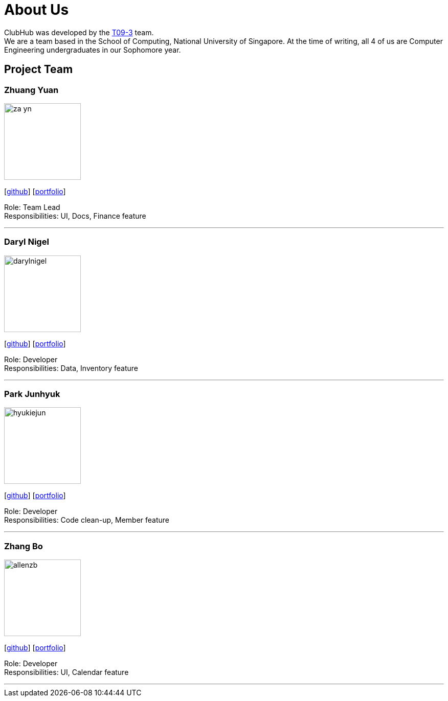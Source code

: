 = About Us
:site-section: AboutUs
:relfileprefix: team/
:imagesDir: images
:stylesDir: stylesheets

ClubHub was developed by the https://github.com/CS2113-AY1819S1-T09-3/main/blob/master/docs/AboutUs.adoc[T09-3] team. +
We are a team based in the School of Computing, National University of Singapore.
At the time of writing, all 4 of us are Computer Engineering undergraduates in our Sophomore year.

== Project Team


=== Zhuang Yuan
image::za-yn.jpg[width="150", align="left"]
{empty}[http://github.com/za-yn[github]] [<<za-yn#, portfolio>>]

Role: Team Lead +
Responsibilities: UI, Docs, Finance feature

'''

=== Daryl Nigel
image::darylnigel.png[width="150", align="left"]
{empty}[http://github.com/yijinl[github]] [<<darylnigel#, portfolio>>]

Role: Developer +
Responsibilities: Data, Inventory feature

'''

=== Park Junhyuk
image::hyukiejun.png[width="150", align="left"]
{empty}[http://github.com/m133225[github]] [<<hyukiejun#, portfolio>>]

Role: Developer +
Responsibilities: Code clean-up, Member feature

'''

=== Zhang Bo
image::allenzb.png[width="150", align="left"]
{empty}[http://github.com/yl-coder[github]] [<<johndoe#, portfolio>>]

Role: Developer +
Responsibilities: UI, Calendar feature

'''
